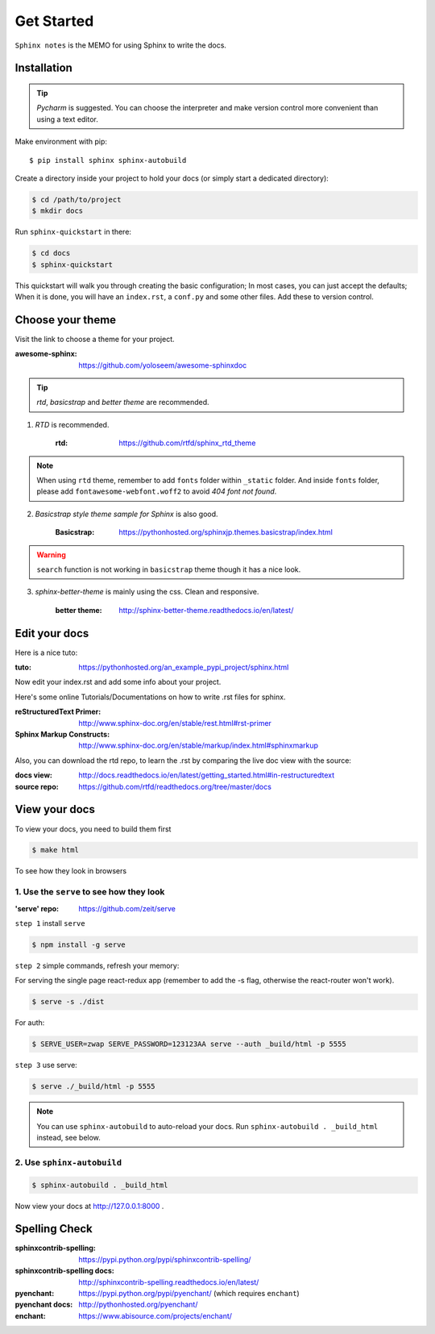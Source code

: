 Get Started
===========

``Sphinx notes`` is the MEMO for using Sphinx to write the docs.


Installation
------------

.. tip:: `Pycharm` is suggested. You can choose the interpreter and make version control more convenient than using a text editor.

Make environment with pip::

    $ pip install sphinx sphinx-autobuild

Create a directory inside your project to hold your docs (or simply start a dedicated directory):

.. code-block:: bash

    $ cd /path/to/project
    $ mkdir docs

Run ``sphinx-quickstart`` in there:

.. code-block:: bash

    $ cd docs
    $ sphinx-quickstart

This quickstart will walk you through creating the basic configuration;
In most cases, you can just accept the defaults;
When it is done, you will have an ``index.rst``, a ``conf.py`` and some other files.
Add these to version control.

Choose your theme
-----------------

Visit the link to choose a theme for your project.

:awesome-sphinx: https://github.com/yoloseem/awesome-sphinxdoc

.. Tip:: `rtd`, `basicstrap` and `better theme` are recommended.

1. `RTD` is recommended.

    :rtd: https://github.com/rtfd/sphinx_rtd_theme

.. note:: When using ``rtd`` theme, remember to add ``fonts`` folder within ``_static`` folder. And inside ``fonts`` folder, please add ``fontawesome-webfont.woff2`` to avoid `404 font not found`.


2. `Basicstrap style theme sample for Sphinx` is also good.

    :Basicstrap: https://pythonhosted.org/sphinxjp.themes.basicstrap/index.html

.. warning:: ``search`` function is not working in ``basicstrap`` theme though it has a nice look.


3. `sphinx-better-theme` is mainly using the css. Clean and responsive.

    :better theme: http://sphinx-better-theme.readthedocs.io/en/latest/

Edit your docs
--------------

Here is a nice tuto:

:tuto: https://pythonhosted.org/an_example_pypi_project/sphinx.html

Now edit your index.rst and add some info about your project.

Here's some online Tutorials/Documentations on how to write .rst files for sphinx.

:reStructuredText Primer: http://www.sphinx-doc.org/en/stable/rest.html#rst-primer
:Sphinx Markup Constructs: http://www.sphinx-doc.org/en/stable/markup/index.html#sphinxmarkup

Also, you can download the rtd repo, to learn the .rst by comparing the live doc view with the source:

:docs view: http://docs.readthedocs.io/en/latest/getting_started.html#in-restructuredtext

:source repo: https://github.com/rtfd/readthedocs.org/tree/master/docs

View your docs
--------------

To view your docs, you need to build them first

.. code-block:: bash

    $ make html

To see how they look in browsers

1. Use the ``serve`` to see how they look
^^^^^^^^^^^^^^^^^^^^^^^^^^^^^^^^^^^^^^^^^

:'serve' repo: https://github.com/zeit/serve

``step 1`` install ``serve``

.. code-block:: bash

    $ npm install -g serve

``step 2`` simple commands, refresh your memory:

For serving the single page react-redux app (remember to add the -s flag, otherwise the react-router won't work).

.. code-block:: bash

			$ serve -s ./dist

For auth:

.. code-block:: bash

            $ SERVE_USER=zwap SERVE_PASSWORD=123123AA serve --auth _build/html -p 5555

``step 3`` use serve:

.. code-block:: bash

    $ serve ./_build/html -p 5555

.. note:: You can use ``sphinx-autobuild`` to auto-reload your docs. Run ``sphinx-autobuild . _build_html`` instead, see below.

2. Use ``sphinx-autobuild``
^^^^^^^^^^^^^^^^^^^^^^^^^^^

.. code-block:: bash

    $ sphinx-autobuild . _build_html

Now view your docs at http://127.0.0.1:8000 .

Spelling Check
--------------

:sphinxcontrib-spelling: https://pypi.python.org/pypi/sphinxcontrib-spelling/
:sphinxcontrib-spelling docs: http://sphinxcontrib-spelling.readthedocs.io/en/latest/

:pyenchant: https://pypi.python.org/pypi/pyenchant/ (which requires ``enchant``)
:pyenchant docs: http://pythonhosted.org/pyenchant/

:enchant: https://www.abisource.com/projects/enchant/
